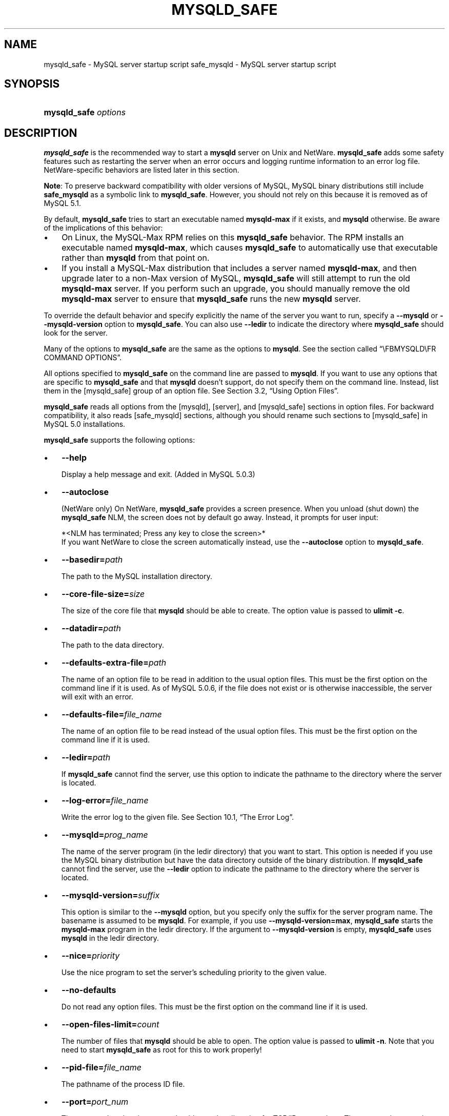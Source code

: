 .\" ** You probably do not want to edit this file directly **
.\" It was generated using the DocBook XSL Stylesheets (version 1.69.1).
.\" Instead of manually editing it, you probably should edit the DocBook XML
.\" source for it and then use the DocBook XSL Stylesheets to regenerate it.
.TH "\\FBMYSQLD_SAFE\\FR" "1" "08/24/2006" "MySQL 5.0" "MySQL Database System"
.\" disable hyphenation
.nh
.\" disable justification (adjust text to left margin only)
.ad l
.SH "NAME"
mysqld_safe \- MySQL server startup script
safe_mysqld \- MySQL server startup script
.SH "SYNOPSIS"
.HP 20
\fBmysqld_safe \fR\fB\fIoptions\fR\fR
.SH "DESCRIPTION"
.PP
\fBmysqld_safe\fR
is the recommended way to start a
\fBmysqld\fR
server on Unix and NetWare.
\fBmysqld_safe\fR
adds some safety features such as restarting the server when an error occurs and logging runtime information to an error log file. NetWare\-specific behaviors are listed later in this section.
.PP
\fBNote\fR: To preserve backward compatibility with older versions of MySQL, MySQL binary distributions still include
\fBsafe_mysqld\fR
as a symbolic link to
\fBmysqld_safe\fR. However, you should not rely on this because it is removed as of MySQL 5.1.
.PP
By default,
\fBmysqld_safe\fR
tries to start an executable named
\fBmysqld\-max\fR
if it exists, and
\fBmysqld\fR
otherwise. Be aware of the implications of this behavior:
.TP 3
\(bu
On Linux, the
MySQL\-Max
RPM relies on this
\fBmysqld_safe\fR
behavior. The RPM installs an executable named
\fBmysqld\-max\fR, which causes
\fBmysqld_safe\fR
to automatically use that executable rather than
\fBmysqld\fR
from that point on.
.TP
\(bu
If you install a MySQL\-Max distribution that includes a server named
\fBmysqld\-max\fR, and then upgrade later to a non\-Max version of MySQL,
\fBmysqld_safe\fR
will still attempt to run the old
\fBmysqld\-max\fR
server. If you perform such an upgrade, you should manually remove the old
\fBmysqld\-max\fR
server to ensure that
\fBmysqld_safe\fR
runs the new
\fBmysqld\fR
server.
.PP
To override the default behavior and specify explicitly the name of the server you want to run, specify a
\fB\-\-mysqld\fR
or
\fB\-\-mysqld\-version\fR
option to
\fBmysqld_safe\fR. You can also use
\fB\-\-ledir\fR
to indicate the directory where
\fBmysqld_safe\fR
should look for the server.
.PP
Many of the options to
\fBmysqld_safe\fR
are the same as the options to
\fBmysqld\fR. See
the section called \(lq\\FBMYSQLD\\FR COMMAND OPTIONS\(rq.
.PP
All options specified to
\fBmysqld_safe\fR
on the command line are passed to
\fBmysqld\fR. If you want to use any options that are specific to
\fBmysqld_safe\fR
and that
\fBmysqld\fR
doesn't support, do not specify them on the command line. Instead, list them in the
[mysqld_safe]
group of an option file. See
Section\ 3.2, \(lqUsing Option Files\(rq.
.PP
\fBmysqld_safe\fR
reads all options from the
[mysqld],
[server], and
[mysqld_safe]
sections in option files. For backward compatibility, it also reads
[safe_mysqld]
sections, although you should rename such sections to
[mysqld_safe]
in MySQL 5.0 installations.
.PP
\fBmysqld_safe\fR
supports the following options:
.TP 3
\(bu
\fB\-\-help\fR
.sp
Display a help message and exit. (Added in MySQL 5.0.3)
.TP
\(bu
\fB\-\-autoclose\fR
.sp
(NetWare only) On NetWare,
\fBmysqld_safe\fR
provides a screen presence. When you unload (shut down) the
\fBmysqld_safe\fR
NLM, the screen does not by default go away. Instead, it prompts for user input:
.sp
.nf
*<NLM has terminated; Press any key to close the screen>*
.fi
If you want NetWare to close the screen automatically instead, use the
\fB\-\-autoclose\fR
option to
\fBmysqld_safe\fR.
.TP
\(bu
\fB\-\-basedir=\fR\fB\fIpath\fR\fR
.sp
The path to the MySQL installation directory.
.TP
\(bu
\fB\-\-core\-file\-size=\fR\fB\fIsize\fR\fR
.sp
The size of the core file that
\fBmysqld\fR
should be able to create. The option value is passed to
\fBulimit \-c\fR.
.TP
\(bu
\fB\-\-datadir=\fR\fB\fIpath\fR\fR
.sp
The path to the data directory.
.TP
\(bu
\fB\-\-defaults\-extra\-file=\fR\fB\fIpath\fR\fR
.sp
The name of an option file to be read in addition to the usual option files. This must be the first option on the command line if it is used. As of MySQL 5.0.6, if the file does not exist or is otherwise inaccessible, the server will exit with an error.
.TP
\(bu
\fB\-\-defaults\-file=\fR\fB\fIfile_name\fR\fR
.sp
The name of an option file to be read instead of the usual option files. This must be the first option on the command line if it is used.
.TP
\(bu
\fB\-\-ledir=\fR\fB\fIpath\fR\fR
.sp
If
\fBmysqld_safe\fR
cannot find the server, use this option to indicate the pathname to the directory where the server is located.
.TP
\(bu
\fB\-\-log\-error=\fR\fB\fIfile_name\fR\fR
.sp
Write the error log to the given file. See
Section\ 10.1, \(lqThe Error Log\(rq.
.TP
\(bu
\fB\-\-mysqld=\fR\fB\fIprog_name\fR\fR
.sp
The name of the server program (in the
ledir
directory) that you want to start. This option is needed if you use the MySQL binary distribution but have the data directory outside of the binary distribution. If
\fBmysqld_safe\fR
cannot find the server, use the
\fB\-\-ledir\fR
option to indicate the pathname to the directory where the server is located.
.TP
\(bu
\fB\-\-mysqld\-version=\fR\fB\fIsuffix\fR\fR
.sp
This option is similar to the
\fB\-\-mysqld\fR
option, but you specify only the suffix for the server program name. The basename is assumed to be
\fBmysqld\fR. For example, if you use
\fB\-\-mysqld\-version=max\fR,
\fBmysqld_safe\fR
starts the
\fBmysqld\-max\fR
program in the
ledir
directory. If the argument to
\fB\-\-mysqld\-version\fR
is empty,
\fBmysqld_safe\fR
uses
\fBmysqld\fR
in the
ledir
directory.
.TP
\(bu
\fB\-\-nice=\fR\fB\fIpriority\fR\fR
.sp
Use the
nice
program to set the server's scheduling priority to the given value.
.TP
\(bu
\fB\-\-no\-defaults\fR
.sp
Do not read any option files. This must be the first option on the command line if it is used.
.TP
\(bu
\fB\-\-open\-files\-limit=\fR\fB\fIcount\fR\fR
.sp
The number of files that
\fBmysqld\fR
should be able to open. The option value is passed to
\fBulimit \-n\fR. Note that you need to start
\fBmysqld_safe\fR
as
root
for this to work properly!
.TP
\(bu
\fB\-\-pid\-file=\fR\fB\fIfile_name\fR\fR
.sp
The pathname of the process ID file.
.TP
\(bu
\fB\-\-port=\fR\fB\fIport_num\fR\fR
.sp
The port number that the server should use when listening for TCP/IP connections. The port number must be 1024 or higher unless the server is started by the
root
system user.
.TP
\(bu
\fB\-\-socket=\fR\fB\fIpath\fR\fR
.sp
The Unix socket file that the server should use when listening for local connections.
.TP
\(bu
\fB\-\-timezone=\fR\fB\fItimezone\fR\fR
.sp
Set the
TZ
time zone environment variable to the given option value. Consult your operating system documentation for legal time zone specification formats.
.TP
\(bu
\fB\-\-user={\fR\fB\fIuser_name\fR\fR\fB|\fR\fB\fIuser_id\fR\fR\fB}\fR
.sp
Run the
\fBmysqld\fR
server as the user having the name
\fIuser_name\fR
or the numeric user ID
\fIuser_id\fR. (\(lqUser\(rq
in this context refers to a system login account, not a MySQL user listed in the grant tables.)
.PP
If you execute
\fBmysqld_safe\fR
with the
\fB\-\-defaults\-file\fR
or
\fB\-\-defaults\-extra\-option\fR
option to name an option file, the option must be the first one given on the command line or the option file will not be used. For example, this command will not use the named option file:
.sp
.nf
mysql> \fBmysqld_safe \-\-port=\fR\fB\fIport_num\fR\fR\fB \-\-defaults\-file=\fR\fB\fIfile_name\fR\fR
.fi
.PP
Instead, use the following command:
.sp
.nf
mysql> \fBmysqld_safe \-\-defaults\-file=\fR\fB\fIfile_name\fR\fR\fB \-\-port=\fR\fB\fIport_num\fR\fR
.fi
.PP
The
\fBmysqld_safe\fR
script is written so that it normally can start a server that was installed from either a source or a binary distribution of MySQL, even though these types of distributions typically install the server in slightly different locations. (See
Section\ 1.5, \(lqInstallation Layouts\(rq.)
\fBmysqld_safe\fR
expects one of the following conditions to be true:
.TP 3
\(bu
The server and databases can be found relative to the working directory (the directory from which
\fBmysqld_safe\fR
is invoked). For binary distributions,
\fBmysqld_safe\fR
looks under its working directory for
\fIbin\fR
and
\fIdata\fR
directories. For source distributions, it looks for
\fIlibexec\fR
and
\fIvar\fR
directories. This condition should be met if you execute
\fBmysqld_safe\fR
from your MySQL installation directory (for example,
\fI/usr/local/mysql\fR
for a binary distribution).
.TP
\(bu
If the server and databases cannot be found relative to the working directory,
\fBmysqld_safe\fR
attempts to locate them by absolute pathnames. Typical locations are
\fI/usr/local/libexec\fR
and
\fI/usr/local/var\fR. The actual locations are determined from the values configured into the distribution at the time it was built. They should be correct if MySQL is installed in the location specified at configuration time.
.PP
Because
\fBmysqld_safe\fR
tries to find the server and databases relative to its own working directory, you can install a binary distribution of MySQL anywhere, as long as you run
\fBmysqld_safe\fR
from the MySQL installation directory:
.sp
.nf
shell> \fBcd \fR\fB\fImysql_installation_directory\fR\fR
shell> \fBbin/mysqld_safe &\fR
.fi
.PP
If
\fBmysqld_safe\fR
fails, even when invoked from the MySQL installation directory, you can specify the
\fB\-\-ledir\fR
and
\fB\-\-datadir\fR
options to indicate the directories in which the server and databases are located on your system.
.PP
Normally, you should not edit the
\fBmysqld_safe\fR
script. Instead, configure
\fBmysqld_safe\fR
by using command\-line options or options in the
[mysqld_safe]
section of a
\fImy.cnf\fR
option file. In rare cases, it might be necessary to edit
\fBmysqld_safe\fR
to get it to start the server properly. However, if you do this, your modified version of
\fBmysqld_safe\fR
might be overwritten if you upgrade MySQL in the future, so you should make a copy of your edited version that you can reinstall.
.PP
On NetWare,
\fBmysqld_safe\fR
is a NetWare Loadable Module (NLM) that is ported from the original Unix shell script. It starts the server as follows:
.TP 3
1.
Runs a number of system and option checks.
.TP
2.
Runs a check on
MyISAM
tables.
.TP
3.
Provides a screen presence for the MySQL server.
.TP
4.
Starts
\fBmysqld\fR, monitors it, and restarts it if it terminates in error.
.TP
5.
Sends error messages from
\fBmysqld\fR
to the
\fI\fIhost_name\fR\fR\fI.err\fR
file in the data directory.
.TP
6.
Sends
\fBmysqld_safe\fR
screen output to the
\fI\fIhost_name\fR\fR\fI.safe\fR
file in the data directory.
.SH "SEE ALSO"
msql2mysql(1),
myisam_ftdump(1),
myisamchk(1),
myisamlog(1),
myisampack(1),
mysql(1),
mysql.server(1),
mysql_config(1),
mysql_explain_log(1),
mysql_fix_privilege_tables(1),
mysql_upgrade(1),
mysql_zap(1),
mysqlaccess(1),
mysqladmin(1),
mysqlbinlog(1),
mysqlcheck(1),
mysqld(1),
mysqld(8),
mysqld_multi(1),
mysqldump(1),
mysqlhotcopy(1),
mysqlimport(1),
mysqlmanager(1),
mysqlmanager(8),
mysqlshow(1),
perror(1),
replace(1),
safe_mysqld(1)
.P
For more information, please refer to the MySQL Reference Manual,
which may already be installed locally and which is also available
online at http://dev.mysql.com/doc/.
.SH AUTHOR
MySQL AB (http://www.mysql.com/).
This software comes with no warranty.
